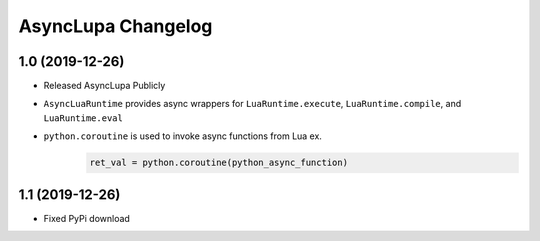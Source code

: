 AsyncLupa Changelog
===================

1.0 (2019-12-26)
----------------

* Released AsyncLupa Publicly
* ``AsyncLuaRuntime`` provides async wrappers for ``LuaRuntime.execute``, ``LuaRuntime.compile``, and ``LuaRuntime.eval``
* ``python.coroutine`` is used to invoke async functions from Lua ex.
    .. code-block:: lua

        ret_val = python.coroutine(python_async_function)

1.1 (2019-12-26)
----------------
* Fixed PyPi download 